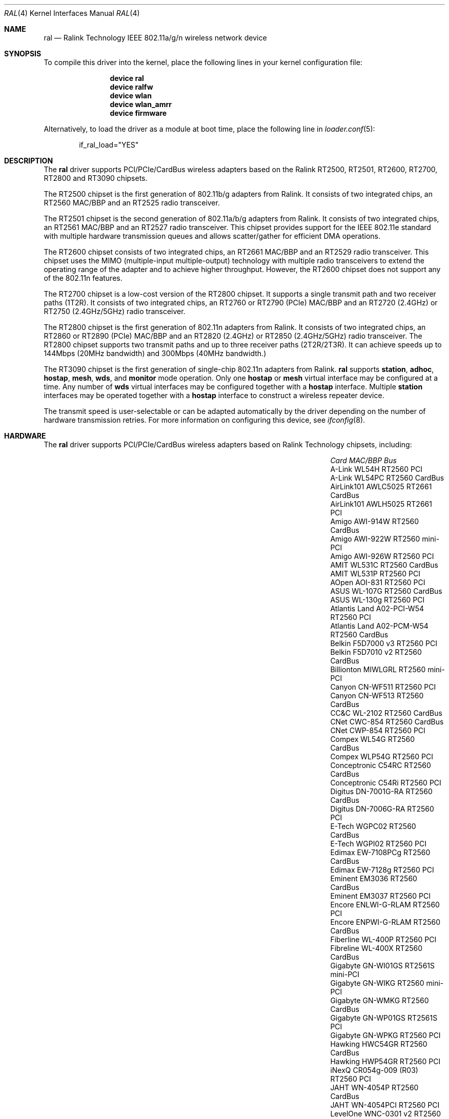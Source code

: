 .\" Copyright (c) 2005-2010 Damien Bergamini <damien.bergamini@free.fr>
.\"
.\" Permission to use, copy, modify, and distribute this software for any
.\" purpose with or without fee is hereby granted, provided that the above
.\" copyright notice and this permission notice appear in all copies.
.\"
.\" THE SOFTWARE IS PROVIDED "AS IS" AND THE AUTHOR DISCLAIMS ALL WARRANTIES
.\" WITH REGARD TO THIS SOFTWARE INCLUDING ALL IMPLIED WARRANTIES OF
.\" MERCHANTABILITY AND FITNESS. IN NO EVENT SHALL THE AUTHOR BE LIABLE FOR
.\" ANY SPECIAL, DIRECT, INDIRECT, OR CONSEQUENTIAL DAMAGES OR ANY DAMAGES
.\" WHATSOEVER RESULTING FROM LOSS OF USE, DATA OR PROFITS, WHETHER IN AN
.\" ACTION OF CONTRACT, NEGLIGENCE OR OTHER TORTIOUS ACTION, ARISING OUT OF
.\" OR IN CONNECTION WITH THE USE OR PERFORMANCE OF THIS SOFTWARE.
.\"
.\" $FreeBSD$
.\"
.Dd May 10, 2012
.Dt RAL 4
.Os
.Sh NAME
.Nm ral
.Nd "Ralink Technology IEEE 802.11a/g/n wireless network device"
.Sh SYNOPSIS
To compile this driver into the kernel,
place the following lines in your
kernel configuration file:
.Bd -ragged -offset indent
.Cd "device ral"
.Cd "device ralfw"
.Cd "device wlan"
.Cd "device wlan_amrr"
.Cd "device firmware"
.Ed
.Pp
Alternatively, to load the driver as a
module at boot time, place the following line in
.Xr loader.conf 5 :
.Bd -literal -offset indent
if_ral_load="YES"
.Ed
.Sh DESCRIPTION
The
.Nm
driver supports PCI/PCIe/CardBus wireless adapters based on the Ralink RT2500,
RT2501, RT2600, RT2700, RT2800 and RT3090 chipsets.
.Pp
The RT2500 chipset is the first generation of 802.11b/g adapters from Ralink.
It consists of two integrated chips, an RT2560 MAC/BBP and an RT2525 radio
transceiver.
.Pp
The RT2501 chipset is the second generation of 802.11a/b/g adapters from
Ralink.
It consists of two integrated chips, an RT2561 MAC/BBP and an RT2527 radio
transceiver.
This chipset provides support for the IEEE 802.11e standard with multiple
hardware transmission queues and allows scatter/gather for efficient DMA
operations.
.Pp
The RT2600 chipset consists of two integrated chips, an RT2661 MAC/BBP and an
RT2529 radio transceiver.
This chipset uses the MIMO (multiple-input multiple-output) technology with
multiple radio transceivers to extend the operating range of the adapter and
to achieve higher throughput.
However, the RT2600 chipset does not support any of the 802.11n features.
.Pp
The RT2700 chipset is a low-cost version of the RT2800 chipset.
It supports a single transmit path and two receiver paths (1T2R).
It consists of two integrated chips, an RT2760 or RT2790 (PCIe) MAC/BBP and
an RT2720 (2.4GHz) or RT2750 (2.4GHz/5GHz) radio transceiver.
.Pp
The RT2800 chipset is the first generation of 802.11n adapters from Ralink.
It consists of two integrated chips, an RT2860 or RT2890 (PCIe) MAC/BBP and
an RT2820 (2.4GHz) or RT2850 (2.4GHz/5GHz) radio transceiver.
The RT2800 chipset supports two transmit paths and up to three receiver
paths (2T2R/2T3R).
It can achieve speeds up to 144Mbps (20MHz bandwidth) and 300Mbps (40MHz
bandwidth.)
.Pp
The RT3090 chipset is the first generation of single-chip 802.11n adapters
from Ralink.
.Nm
supports
.Cm station ,
.Cm adhoc ,
.Cm hostap ,
.Cm mesh ,
.Cm wds ,
and
.Cm monitor
mode operation.
Only one
.Cm hostap
or
.Cm mesh
virtual interface may be configured at a time.
Any number of
.Cm wds
virtual interfaces may be configured together with a
.Cm hostap
interface.
Multiple
.Cm station
interfaces may be operated together with a
.Cm hostap
interface to construct a wireless repeater device.
.Pp
The transmit speed is user-selectable or can be adapted automatically by the
driver depending on the number of hardware transmission retries.
For more information on configuring this device, see
.Xr ifconfig 8 .
.Sh HARDWARE
The
.Nm
driver supports PCI/PCIe/CardBus wireless adapters based on Ralink Technology
chipsets, including:
.Pp
.Bl -column -compact ".Li Atlantis Land A02-PCM-W54" "RT2561S" "CardBus"
.It Em Card Ta Em MAC/BBP Ta Em Bus
.It "A-Link WL54H" Ta RT2560 Ta PCI
.It "A-Link WL54PC" Ta RT2560 Ta CardBus
.It "AirLink101 AWLC5025" Ta RT2661 Ta CardBus
.It "AirLink101 AWLH5025" Ta RT2661 Ta PCI
.It "Amigo AWI-914W" Ta RT2560 Ta CardBus
.It "Amigo AWI-922W" Ta RT2560 Ta mini-PCI
.It "Amigo AWI-926W" Ta RT2560 Ta PCI
.It "AMIT WL531C" Ta RT2560 Ta CardBus
.It "AMIT WL531P" Ta RT2560 Ta PCI
.It "AOpen AOI-831" Ta RT2560 Ta PCI
.It "ASUS WL-107G" Ta RT2560 Ta CardBus
.It "ASUS WL-130g" Ta RT2560 Ta PCI
.It "Atlantis Land A02-PCI-W54" Ta RT2560 Ta PCI
.It "Atlantis Land A02-PCM-W54" Ta RT2560 Ta CardBus
.It "Belkin F5D7000 v3" Ta RT2560 Ta PCI
.It "Belkin F5D7010 v2" Ta RT2560 Ta CardBus
.It "Billionton MIWLGRL" Ta RT2560 Ta mini-PCI
.It "Canyon CN-WF511" Ta RT2560 Ta PCI
.It "Canyon CN-WF513" Ta RT2560 Ta CardBus
.It "CC&C WL-2102" Ta RT2560 Ta CardBus
.It "CNet CWC-854" Ta RT2560 Ta CardBus
.It "CNet CWP-854" Ta RT2560 Ta PCI
.It "Compex WL54G" Ta RT2560 Ta CardBus
.It "Compex WLP54G" Ta RT2560 Ta PCI
.It "Conceptronic C54RC" Ta RT2560 Ta CardBus
.It "Conceptronic C54Ri" Ta RT2560 Ta PCI
.It "Digitus DN-7001G-RA" Ta RT2560 Ta CardBus
.It "Digitus DN-7006G-RA" Ta RT2560 Ta PCI
.It "E-Tech WGPC02" Ta RT2560 Ta CardBus
.It "E-Tech WGPI02" Ta RT2560 Ta PCI
.It "Edimax EW-7108PCg" Ta RT2560 Ta CardBus
.It "Edimax EW-7128g" Ta RT2560 Ta PCI
.It "Eminent EM3036" Ta RT2560 Ta CardBus
.It "Eminent EM3037" Ta RT2560 Ta PCI
.It "Encore ENLWI-G-RLAM" Ta RT2560 Ta PCI
.It "Encore ENPWI-G-RLAM" Ta RT2560 Ta CardBus
.It "Fiberline WL-400P" Ta RT2560 Ta PCI
.It "Fibreline WL-400X" Ta RT2560 Ta CardBus
.It "Gigabyte GN-WI01GS" Ta RT2561S Ta mini-PCI
.It "Gigabyte GN-WIKG" Ta RT2560 Ta mini-PCI
.It "Gigabyte GN-WMKG" Ta RT2560 Ta CardBus
.It "Gigabyte GN-WP01GS" Ta RT2561S Ta PCI
.It "Gigabyte GN-WPKG" Ta RT2560 Ta PCI
.It "Hawking HWC54GR" Ta RT2560 Ta CardBus
.It "Hawking HWP54GR" Ta RT2560 Ta PCI
.It "iNexQ CR054g-009 (R03)" Ta RT2560 Ta PCI
.It "JAHT WN-4054P" Ta RT2560 Ta CardBus
.It "JAHT WN-4054PCI" Ta RT2560 Ta PCI
.It "LevelOne WNC-0301 v2" Ta RT2560 Ta PCI
.It "LevelOne WPC-0301 v2" Ta RT2560 Ta CardBus
.It "Linksys WMP54G v4" Ta RT2560 Ta PCI
.It "Micronet SP906GK" Ta RT2560 Ta PCI
.It "Micronet SP908GK V3" Ta RT2560 Ta CardBus
.It "Minitar MN54GCB-R" Ta RT2560 Ta CardBus
.It "Minitar MN54GPC-R" Ta RT2560 Ta PCI
.It "MSI CB54G2" Ta RT2560 Ta CardBus
.It "MSI MP54G2" Ta RT2560 Ta mini-PCI
.It "MSI PC54G2" Ta RT2560 Ta PCI
.It "OvisLink EVO-W54PCI" Ta RT2560 Ta PCI
.It "PheeNet HWL-PCIG/RA" Ta RT2560 Ta PCI
.It "Pro-Nets CB80211G" Ta RT2560 Ta CardBus
.It "Pro-Nets PC80211G" Ta RT2560 Ta PCI
.It "Repotec RP-WB7108" Ta RT2560 Ta CardBus
.It "Repotec RP-WP0854" Ta RT2560 Ta PCI
.It "SATech SN-54C" Ta RT2560 Ta CardBus
.It "SATech SN-54P" Ta RT2560 Ta PCI
.It "Sitecom WL-112" Ta RT2560 Ta CardBus
.It "Sitecom WL-115" Ta RT2560 Ta PCI
.It "SMC SMCWCB-GM" Ta RT2661 Ta CardBus
.It "SMC SMCWPCI-GM" Ta RT2661 Ta PCI
.It "SparkLAN WL-685R" Ta RT2560 Ta CardBus
.It "Surecom EP-9321-g" Ta RT2560 Ta PCI
.It "Surecom EP-9321-g1" Ta RT2560 Ta PCI
.It "Surecom EP-9428-g" Ta RT2560 Ta CardBus
.It "Sweex LC500050" Ta RT2560 Ta CardBus
.It "Sweex LC700030" Ta RT2560 Ta PCI
.It "TekComm NE-9321-g" Ta RT2560 Ta PCI
.It "TekComm NE-9428-g" Ta RT2560 Ta CardBus
.It "Unex CR054g-R02" Ta RT2560 Ta PCI
.It "Unex MR054g-R02" Ta RT2560 Ta CardBus
.It "Zinwell ZWX-G160" Ta RT2560 Ta CardBus
.It "Zinwell ZWX-G360" Ta RT2560 Ta mini-PCI
.It "Zinwell ZWX-G361" Ta RT2560 Ta PCI
.It "Zonet ZEW1500" Ta RT2560 Ta CardBus
.It "Zonet ZEW1600" Ta RT2560 Ta PCI
.El
.Sh EXAMPLES
Join an existing BSS network (i.e., connect to an access point):
.Pp
.Dl "ifconfig wlan create wlandev ral0 inet 192.168.0.20 netmask 0xffffff00"
.Pp
Join a specific BSS network with network name
.Dq Li my_net :
.Bd -literal -offset indent
ifconfig wlan create wlandev ral0 inet 192.168.0.20 \e
    netmask 0xffffff00 ssid my_net
.Ed
.Pp
Join a specific BSS network with 40-bit WEP encryption:
.Bd -literal -offset indent
ifconfig wlan create wlandev ral0 inet 192.168.0.20 \e
    netmask 0xffffff00 ssid my_net \e
    wepmode on wepkey 0x1234567890 weptxkey 1
.Ed
.Pp
Join a specific BSS network with 104-bit WEP encryption:
.Bd -literal -offset indent
ifconfig wlan create wlandev ral0 inet 192.168.0.20 \e
    netmask 0xffffff00 ssid my_net \e
    wepmode on wepkey 0x01020304050607080910111213 weptxkey 1
.Ed
.Sh DIAGNOSTICS
.Bl -diag
.It "ral%d: could not load 8051 microcode"
An error occurred while attempting to upload the microcode to the onboard 8051
microcontroller unit.
.It "ral%d: timeout waiting for MCU to initialize"
The onboard 8051 microcontroller unit failed to initialize in time.
.It "ral%d: device timeout"
A frame dispatched to the hardware for transmission did not complete in time.
The driver will reset the hardware.
This should not happen.
.El
.Sh SEE ALSO
.Xr intro 4 ,
.Xr cardbus 4 ,
.Xr wlan 4 ,
.Xr wlan_ccmp 4 ,
.Xr wlan_tkip 4 ,
.Xr wlan_wep 4 ,
.Xr wlan_xauth 4 ,
.Xr hostapd 8 ,
.Xr ifconfig 8 ,
.Xr wpa_supplicant 8 .
.Xr ifconfig 8
.Rs
.%T "Ralink Technology"
.%U http://www.ralinktech.com/
.Re
.Sh HISTORY
The
.Nm
driver first appeared in
.Ox 3.7 .
Support for the RT2501 and RT2600 chipsets was added in
.Ox 3.9 .
Support for the RT2800 chipset was added in
.Ox 4.3 .
Support for the RT2700 chipset was added in
.Ox 4.4 .
Support for the RT3090 chipset was added in
.Ox 4.9 .
.Sh AUTHORS
The original
.Nm
driver was written by
.An Damien Bergamini Aq damien@openbsd.org .
.Sh CAVEATS
The
.Nm
driver does not make use of the hardware cryptographic engine.
.Pp
The
.Nm
driver does not support any of the 802.11n capabilities offered by
the RT2700 and RT2800 chipsets.
Additional work is required in before those features can be supported.
.Pp
Host AP mode doesn't support power saving.
Clients attempting to use power saving mode may experience significant
packet loss (disabling power saving on the client will fix this).
.Pp
Some PCI
.Nm
adapters seem to strictly require a system supporting PCI 2.2 or greater and
will likely not work in systems based on older revisions of the PCI
specification.
Check the board's PCI version before purchasing the card.
